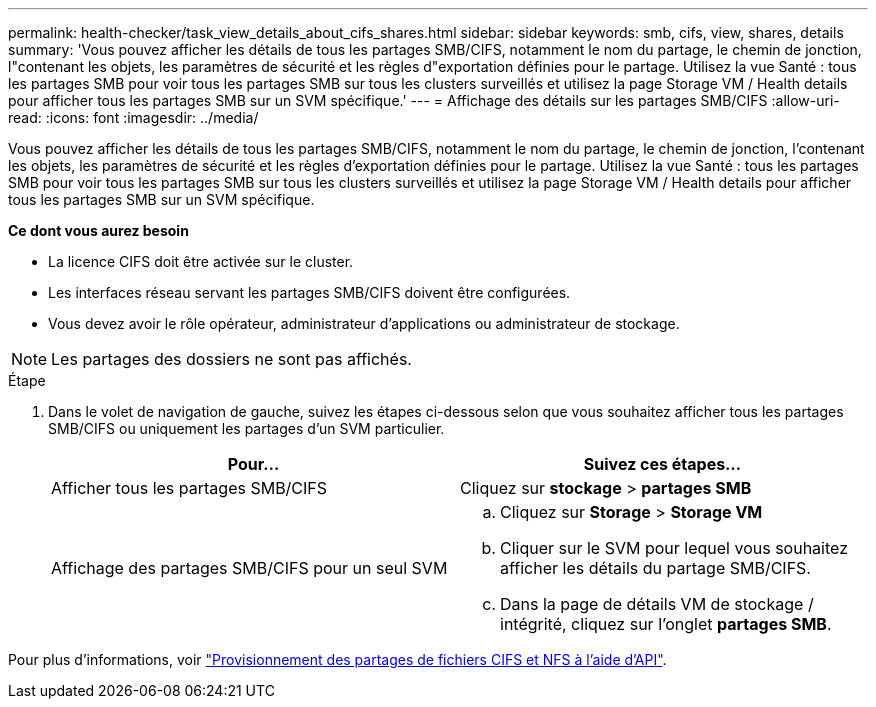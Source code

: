 ---
permalink: health-checker/task_view_details_about_cifs_shares.html 
sidebar: sidebar 
keywords: smb, cifs, view, shares, details 
summary: 'Vous pouvez afficher les détails de tous les partages SMB/CIFS, notamment le nom du partage, le chemin de jonction, l"contenant les objets, les paramètres de sécurité et les règles d"exportation définies pour le partage. Utilisez la vue Santé : tous les partages SMB pour voir tous les partages SMB sur tous les clusters surveillés et utilisez la page Storage VM / Health details pour afficher tous les partages SMB sur un SVM spécifique.' 
---
= Affichage des détails sur les partages SMB/CIFS
:allow-uri-read: 
:icons: font
:imagesdir: ../media/


[role="lead"]
Vous pouvez afficher les détails de tous les partages SMB/CIFS, notamment le nom du partage, le chemin de jonction, l'contenant les objets, les paramètres de sécurité et les règles d'exportation définies pour le partage. Utilisez la vue Santé : tous les partages SMB pour voir tous les partages SMB sur tous les clusters surveillés et utilisez la page Storage VM / Health details pour afficher tous les partages SMB sur un SVM spécifique.

*Ce dont vous aurez besoin*

* La licence CIFS doit être activée sur le cluster.
* Les interfaces réseau servant les partages SMB/CIFS doivent être configurées.
* Vous devez avoir le rôle opérateur, administrateur d'applications ou administrateur de stockage.


[NOTE]
====
Les partages des dossiers ne sont pas affichés.

====
.Étape
. Dans le volet de navigation de gauche, suivez les étapes ci-dessous selon que vous souhaitez afficher tous les partages SMB/CIFS ou uniquement les partages d'un SVM particulier.
+
[cols="2*"]
|===
| Pour... | Suivez ces étapes... 


 a| 
Afficher tous les partages SMB/CIFS
 a| 
Cliquez sur *stockage* > *partages SMB*



 a| 
Affichage des partages SMB/CIFS pour un seul SVM
 a| 
.. Cliquez sur *Storage* > *Storage VM*
.. Cliquer sur le SVM pour lequel vous souhaitez afficher les détails du partage SMB/CIFS.
.. Dans la page de détails VM de stockage / intégrité, cliquez sur l'onglet *partages SMB*.


|===


Pour plus d'informations, voir link:../api-automation/concept_provision_file_share.html["Provisionnement des partages de fichiers CIFS et NFS à l'aide d'API"].
